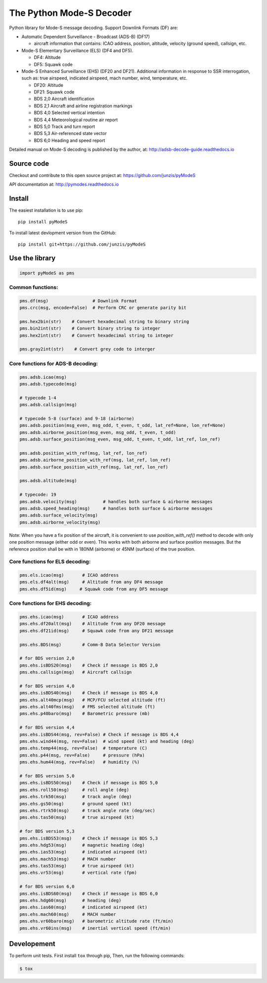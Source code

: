 The Python Mode-S Decoder
=========================

Python library for Mode-S message decoding. Support Downlink Formats (DF) are:

-  Automatic Dependent Surveillance - Broadcast (ADS-B) (DF17)

   -  aircraft information that contains: ICAO address, position, altitude, velocity (ground speed), callsign, etc.

-  Mode-S Elementary Surveillance (ELS) (DF4 and DF5).

   - DF4: Altitude
   - DF5: Squawk code

-  Mode-S Enhanced Surveillance (EHS) (DF20 and DF21). Additional information in response to SSR interrogation, such as: true airspeed, indicated airspeed, mach number, wind, temperature, etc.

   - DF20: Altitude
   - DF21: Squawk code
   - BDS 2,0   Aircraft identification
   - BDS 2,1   Aircraft and airline registration markings
   - BDS 4,0   Selected vertical intention
   - BDS 4,4   Meteorological routine air report
   - BDS 5,0   Track and turn report
   - BDS 5,3   Air-referenced state vector
   - BDS 6,0   Heading and speed report

Detailed manual on Mode-S decoding is published by the author, at:
http://adsb-decode-guide.readthedocs.io


Source code
-----------
Checkout and contribute to this open source project at:
https://github.com/junzis/pyModeS

API documentation at:
http://pymodes.readthedocs.io


Install
-------

The easiest installation is to use pip:

::

  pip install pyModeS

To install latest devlopment version from the GitHub:

::

  pip install git+https://github.com/junzis/pyModeS


Use the library
---------------

.. code:: python

  import pyModeS as pms


Common functions:
*****************

.. code:: python

  pms.df(msg)                 # Downlink Format
  pms.crc(msg, encode=False)  # Perform CRC or generate parity bit

  pms.hex2bin(str)    # Convert hexadecimal string to binary string
  pms.bin2int(str)    # Convert binary string to integer
  pms.hex2int(str)    # Convert hexadecimal string to integer

  pms.gray2int(str)    # Convert grey code to interger


Core functions for ADS-B decoding:
**********************************

.. code:: python

  pms.adsb.icao(msg)
  pms.adsb.typecode(msg)

  # typecode 1-4
  pms.adsb.callsign(msg)

  # typecode 5-8 (surface) and 9-18 (airborne)
  pms.adsb.position(msg_even, msg_odd, t_even, t_odd, lat_ref=None, lon_ref=None)
  pms.adsb.airborne_position(msg_even, msg_odd, t_even, t_odd)
  pms.adsb.surface_position(msg_even, msg_odd, t_even, t_odd, lat_ref, lon_ref)

  pms.adsb.position_with_ref(msg, lat_ref, lon_ref)
  pms.adsb.airborne_position_with_ref(msg, lat_ref, lon_ref)
  pms.adsb.surface_position_with_ref(msg, lat_ref, lon_ref)

  pms.adsb.altitude(msg)

  # typecode: 19
  pms.adsb.velocity(msg)          # handles both surface & airborne messages
  pms.adsb.speed_heading(msg)     # handles both surface & airborne messages
  pms.adsb.surface_velocity(msg)
  pms.adsb.airborne_velocity(msg)


Note: When you have a fix position of the aircraft, it is convenient to
use `position_with_ref()` method to decode with only one position message
(either odd or even). This works with both airborne and surface position
messages. But the reference position shall be with in 180NM (airborne)
or 45NM (surface) of the true position.

Core functions for ELS decoding:
********************************

.. code:: python

  pms.els.icao(msg)       # ICAO address
  pms.els.df4alt(msg)     # Altitude from any DF4 message
  pms.ehs.df5id(msg)     # Squawk code from any DF5 message


Core functions for EHS decoding:
********************************

.. code:: python

  pms.ehs.icao(msg)       # ICAO address
  pms.ehs.df20alt(msg)    # Altitude from any DF20 message
  pms.ehs.df21id(msg)     # Squawk code from any DF21 message

  pms.ehs.BDS(msg)        # Comm-B Data Selector Version

  # for BDS version 2,0
  pms.ehs.isBDS20(msg)    # Check if message is BDS 2,0
  pms.ehs.callsign(msg)   # Aircraft callsign

  # for BDS version 4,0
  pms.ehs.isBDS40(msg)    # Check if message is BDS 4,0
  pms.ehs.alt40mcp(msg)   # MCP/FCU selected altitude (ft)
  pms.ehs.alt40fms(msg)   # FMS selected altitude (ft)
  pms.ehs.p40baro(msg)    # Barometric pressure (mb)

  # for BDS version 4,4
  pms.ehs.isBDS44(msg, rev=False) # Check if message is BDS 4,4
  pms.ehs.wind44(msg, rev=False)  # wind speed (kt) and heading (deg)
  pms.ehs.temp44(msg, rev=False)  # temperature (C)
  pms.ehs.p44(msg, rev=False)     # pressure (hPa)
  pms.ehs.hum44(msg, rev=False)   # humidity (%)

  # for BDS version 5,0
  pms.ehs.isBDS50(msg)    # Check if message is BDS 5,0
  pms.ehs.roll50(msg)     # roll angle (deg)
  pms.ehs.trk50(msg)      # track angle (deg)
  pms.ehs.gs50(msg)       # ground speed (kt)
  pms.ehs.rtrk50(msg)     # track angle rate (deg/sec)
  pms.ehs.tas50(msg)      # true airspeed (kt)

  # for BDS version 5,3
  pms.ehs.isBDS53(msg)    # Check if message is BDS 5,3
  pms.ehs.hdg53(msg)      # magnetic heading (deg)
  pms.ehs.ias53(msg)      # indicated airspeed (kt)
  pms.ehs.mach53(msg)     # MACH number
  pms.ehs.tas53(msg)      # true airspeed (kt)
  pms.ehs.vr53(msg)       # vertical rate (fpm)

  # for BDS version 6,0
  pms.ehs.isBDS60(msg)    # Check if message is BDS 6,0
  pms.ehs.hdg60(msg)      # heading (deg)
  pms.ehs.ias60(msg)      # indicated airspeed (kt)
  pms.ehs.mach60(msg)     # MACH number
  pms.ehs.vr60baro(msg)   # barometric altitude rate (ft/min)
  pms.ehs.vr60ins(msg)    # inertial vertical speed (ft/min)

Developement
------------
To perform unit tests. First install ``tox`` through pip, Then, run the following commands:

.. code:: bash

  $ tox
